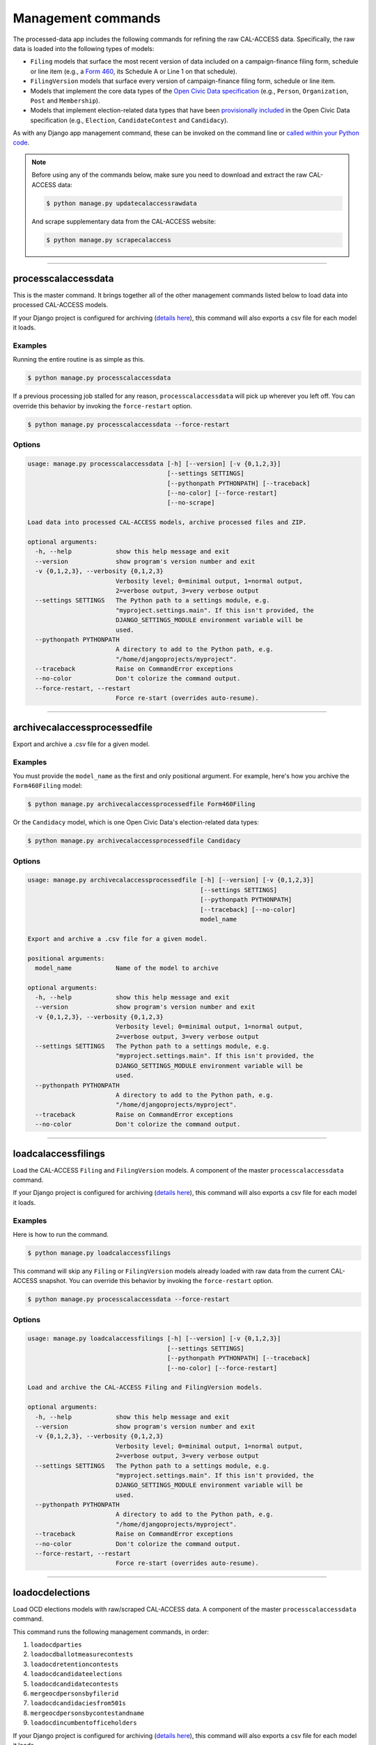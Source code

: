 Management commands
===================

The processed-data app includes the following commands for refining the raw CAL-ACCESS data. Specifically, the raw data is loaded into the following types of models:

* ``Filing`` models that surface the most recent version of data included on a campaign-finance filing form, schedule or line item (e.g., a `Form 460`_, its Schedule A or Line 1 on that schedule).
* ``FilingVersion`` models that surface every version of campaign-finance filing form, schedule or line item.
* Models that implement the core data types of the `Open Civic Data specification`_ (e.g., ``Person``, ``Organization``, ``Post`` and ``Membership``).
*  Models that implement election-related data types that have been `provisionally included`_ in the Open Civic Data specification (e.g., ``Election``, ``CandidateContest`` and ``Candidacy``).

As with any Django app management command, these can be invoked on the command line or `called within your Python code`_.

.. note::

    Before using any of the commands below, make sure you need to download and extract the raw CAL-ACCESS data:

    .. code-block:: none

      $ python manage.py updatecalaccessrawdata

    And scrape supplementary data from the CAL-ACCESS website:

    .. code-block:: none

      $ python manage.py scrapecalaccess    

----------------------

processcalaccessdata
~~~~~~~~~~~~~~~~~~~~

This is the master command. It brings together all of the other management commands listed below to load data into processed CAL-ACCESS models.

If your Django project is configured for archiving (`details here`_), this command will also exports a csv file for each model it loads.

Examples
````````

Running the entire routine is as simple as this.

.. code-block:: none

    $ python manage.py processcalaccessdata

If a previous processing job stalled for any reason, ``processcalaccessdata`` will pick up wherever you left off. You can override this behavior by invoking the ``force-restart`` option.

.. code-block:: none

    $ python manage.py processcalaccessdata --force-restart


Options
```````

.. code-block:: none

    usage: manage.py processcalaccessdata [-h] [--version] [-v {0,1,2,3}]
                                          [--settings SETTINGS]
                                          [--pythonpath PYTHONPATH] [--traceback]
                                          [--no-color] [--force-restart]
                                          [--no-scrape]

    Load data into processed CAL-ACCESS models, archive processed files and ZIP.

    optional arguments:
      -h, --help            show this help message and exit
      --version             show program's version number and exit
      -v {0,1,2,3}, --verbosity {0,1,2,3}
                            Verbosity level; 0=minimal output, 1=normal output,
                            2=verbose output, 3=very verbose output
      --settings SETTINGS   The Python path to a settings module, e.g.
                            "myproject.settings.main". If this isn't provided, the
                            DJANGO_SETTINGS_MODULE environment variable will be
                            used.
      --pythonpath PYTHONPATH
                            A directory to add to the Python path, e.g.
                            "/home/djangoprojects/myproject".
      --traceback           Raise on CommandError exceptions
      --no-color            Don't colorize the command output.
      --force-restart, --restart
                            Force re-start (overrides auto-resume).


----------------------

archivecalaccessprocessedfile
~~~~~~~~~~~~~~~~~~~~~~~~~~~~~

Export and archive a .csv file for a given model.

Examples
````````
You must provide the ``model_name`` as the first and only positional argument. For example, here's how you archive the ``Form460Filing`` model:

.. code-block:: none

    $ python manage.py archivecalaccessprocessedfile Form460Filing

Or the ``Candidacy`` model, which is one Open Civic Data's election-related data types:

.. code-block:: none

    $ python manage.py archivecalaccessprocessedfile Candidacy


Options
```````

.. code-block:: none

    usage: manage.py archivecalaccessprocessedfile [-h] [--version] [-v {0,1,2,3}]
                                                   [--settings SETTINGS]
                                                   [--pythonpath PYTHONPATH]
                                                   [--traceback] [--no-color]
                                                   model_name

    Export and archive a .csv file for a given model.

    positional arguments:
      model_name            Name of the model to archive

    optional arguments:
      -h, --help            show this help message and exit
      --version             show program's version number and exit
      -v {0,1,2,3}, --verbosity {0,1,2,3}
                            Verbosity level; 0=minimal output, 1=normal output,
                            2=verbose output, 3=very verbose output
      --settings SETTINGS   The Python path to a settings module, e.g.
                            "myproject.settings.main". If this isn't provided, the
                            DJANGO_SETTINGS_MODULE environment variable will be
                            used.
      --pythonpath PYTHONPATH
                            A directory to add to the Python path, e.g.
                            "/home/djangoprojects/myproject".
      --traceback           Raise on CommandError exceptions
      --no-color            Don't colorize the command output.

----------------------

loadcalaccessfilings
~~~~~~~~~~~~~~~~~~~~

Load the CAL-ACCESS ``Filing`` and ``FilingVersion`` models. A component of the
master ``processcalaccessdata`` command.

If your Django project is configured for archiving (`details here`_), this command will also exports a csv file for each model it loads.

Examples
````````

Here is how to run the command.

.. code-block:: none

    $ python manage.py loadcalaccessfilings


This command will skip any ``Filing`` or ``FilingVersion`` models already loaded with raw data from the current CAL-ACCESS snapshot. You can override this behavior by invoking the ``force-restart`` option.

.. code-block:: none

    $ python manage.py processcalaccessdata --force-restart


Options
```````

.. code-block:: none

    usage: manage.py loadcalaccessfilings [-h] [--version] [-v {0,1,2,3}]
                                          [--settings SETTINGS]
                                          [--pythonpath PYTHONPATH] [--traceback]
                                          [--no-color] [--force-restart]

    Load and archive the CAL-ACCESS Filing and FilingVersion models.

    optional arguments:
      -h, --help            show this help message and exit
      --version             show program's version number and exit
      -v {0,1,2,3}, --verbosity {0,1,2,3}
                            Verbosity level; 0=minimal output, 1=normal output,
                            2=verbose output, 3=very verbose output
      --settings SETTINGS   The Python path to a settings module, e.g.
                            "myproject.settings.main". If this isn't provided, the
                            DJANGO_SETTINGS_MODULE environment variable will be
                            used.
      --pythonpath PYTHONPATH
                            A directory to add to the Python path, e.g.
                            "/home/djangoprojects/myproject".
      --traceback           Raise on CommandError exceptions
      --no-color            Don't colorize the command output.
      --force-restart, --restart
                            Force re-start (overrides auto-resume).

----------------------

loadocdelections
~~~~~~~~~~~~~~~~

Load OCD elections models with raw/scraped CAL-ACCESS data. A component of the master ``processcalaccessdata`` command.

This command runs the following management commands, in order:

#. ``loadocdparties``
#. ``loadocdballotmeasurecontests``
#. ``loadocdretentioncontests``
#. ``loadocdcandidateelections``
#. ``loadocdcandidatecontests``
#. ``mergeocdpersonsbyfilerid``
#. ``loadocdcandidaciesfrom501s``
#. ``mergeocdpersonsbycontestandname``
#. ``loadocdincumbentofficeholders``

If your Django project is configured for archiving (`details here`_), this command will also exports a csv file for each model it loads.

Examples
````````

Here is how to run the command.

.. code-block:: none

    $ python manage.py loadocdelections


Options
```````

.. code-block:: none

    usage: manage.py loadocdelections [-h] [--version] [-v {0,1,2,3}]
                                      [--settings SETTINGS]
                                      [--pythonpath PYTHONPATH] [--traceback]
                                      [--no-color]

    Load OCD elections models with raw/scraped CAL-ACCESS data.

    optional arguments:
      -h, --help            show this help message and exit
      --version             show program's version number and exit
      -v {0,1,2,3}, --verbosity {0,1,2,3}
                            Verbosity level; 0=minimal output, 1=normal output,
                            2=verbose output, 3=very verbose output
      --settings SETTINGS   The Python path to a settings module, e.g.
                            "myproject.settings.main". If this isn't provided, the
                            DJANGO_SETTINGS_MODULE environment variable will be
                            used.
      --pythonpath PYTHONPATH
                            A directory to add to the Python path, e.g.
                            "/home/djangoprojects/myproject".
      --traceback           Raise on CommandError exceptions
      --no-color            Don't colorize the command output.


----------------------

loadocdballotmeasurecontests
~~~~~~~~~~~~~~~~~~~~~~~~~~~~~

Load the OCD ``BallotMeasureContest`` and related models with data scraped from the CAL-ACCESS website. A component of the ``loadocdelections`` command.

Examples
````````

Here is how to run the command.

.. code-block:: none

    $ python manage.py loadocdballotmeasurecontests


Options
```````

.. code-block:: none

    usage: manage.py loadocdballotmeasurecontests [-h] [--version] [-v {0,1,2,3}]
                                                  [--settings SETTINGS]
                                                  [--pythonpath PYTHONPATH]
                                                  [--traceback] [--no-color]
                                                  [--flush]

    Load OCD BallotMeasureContest and related models with data scraped from the CAL-ACCESS website

    optional arguments:
      -h, --help            show this help message and exit
      --version             show program's version number and exit
      -v {0,1,2,3}, --verbosity {0,1,2,3}
                            Verbosity level; 0=minimal output, 1=normal output,
                            2=verbose output, 3=very verbose output
      --settings SETTINGS   The Python path to a settings module, e.g.
                            "myproject.settings.main". If this isn't provided, the
                            DJANGO_SETTINGS_MODULE environment variable will be
                            used.
      --pythonpath PYTHONPATH
                            A directory to add to the Python path, e.g.
                            "/home/djangoprojects/myproject".
      --traceback           Raise on CommandError exceptions
      --no-color            Don't colorize the command output.
      --flush               Flush the database tables filled by this command.


----------------------

loadocdcandidateelections
~~~~~~~~~~~~~~~~~~~~~~~~~

Load OCD ``Election`` models with candidate-related data scraped from the CAL-ACCESS website. A component of the ``loadocdelections`` command.

Examples
````````

Here is how to run the command.


.. code-block:: none

    $ python manage.py loadocdcandidateelections


Options
```````

.. code-block:: none

    usage: manage.py loadocdcandidateelections [-h] [--version] [-v {0,1,2,3}]
                                               [--settings SETTINGS]
                                               [--pythonpath PYTHONPATH]
                                               [--traceback] [--no-color]
                                               [--flush]

    Load the OCD Election model with data from the ScrapedCandidateElection model.

    optional arguments:
      -h, --help            show this help message and exit
      --version             show program's version number and exit
      -v {0,1,2,3}, --verbosity {0,1,2,3}
                            Verbosity level; 0=minimal output, 1=normal output,
                            2=verbose output, 3=very verbose output
      --settings SETTINGS   The Python path to a settings module, e.g.
                            "myproject.settings.main". If this isn't provided, the
                            DJANGO_SETTINGS_MODULE environment variable will be
                            used.
      --pythonpath PYTHONPATH
                            A directory to add to the Python path, e.g.
                            "/home/djangoprojects/myproject".
      --traceback           Raise on CommandError exceptions
      --no-color            Don't colorize the command output.
      --flush               Flush the database tables filled by this command.


----------------------

loadocdcandidatecontests
~~~~~~~~~~~~~~~~~~~~~~~~

Load the OCD ``CandidateContest`` and related models with scraped CAL-ACCESS data. A component of the ``loadocdelections`` command.

.. note::

    Use ``loadocdcandidateelections`` before using ``loadocdcandidatecontests``.

Examples
````````

Here is how to run the command.

.. code-block:: none

    $ python manage.py loadocdcandidatecontests


Options
```````

.. code-block:: none

    usage: manage.py loadocdcandidatecontests [-h] [--version] [-v {0,1,2,3}]
                                              [--settings SETTINGS]
                                              [--pythonpath PYTHONPATH]
                                              [--traceback] [--no-color] [--flush]

    Load the OCD CandidateContest and related models with scraped CAL-ACCESS data.

    optional arguments:
      -h, --help            show this help message and exit
      --version             show program's version number and exit
      -v {0,1,2,3}, --verbosity {0,1,2,3}
                            Verbosity level; 0=minimal output, 1=normal output,
                            2=verbose output, 3=very verbose output
      --settings SETTINGS   The Python path to a settings module, e.g.
                            "myproject.settings.main". If this isn't provided, the
                            DJANGO_SETTINGS_MODULE environment variable will be
                            used.
      --pythonpath PYTHONPATH
                            A directory to add to the Python path, e.g.
                            "/home/djangoprojects/myproject".
      --traceback           Raise on CommandError exceptions
      --no-color            Don't colorize the command output.
      --flush               Flush the database tables filled by this command.


----------------------

loadocdcandidaciesfrom501s
~~~~~~~~~~~~~~~~~~~~~~~~~~

Load the OCD ``Candidacy`` model from records extracted from ``Form501Filing`` records. A component of the ``loadocdelections`` command.

This command fills in ``Candidacy`` records with data missing on the CAL-ACCESS website (e.g., the candidate's party in each contest). It also adds additional ``Candidacy`` records.

Examples
````````

Here is how to run the command.

.. code-block:: none

    $ python manage.py loadocdcandidaciesfrom501s


Options
```````

.. code-block:: none

    usage: manage.py loadocdcandidaciesfrom501s [-h] [--version] [-v {0,1,2,3}]
                                                [--settings SETTINGS]
                                                [--pythonpath PYTHONPATH]
                                                [--traceback] [--no-color]

    Load the Candidacy models from records extracted from Form501Filings.

    optional arguments:
      -h, --help            show this help message and exit
      --version             show program's version number and exit
      -v {0,1,2,3}, --verbosity {0,1,2,3}
                            Verbosity level; 0=minimal output, 1=normal output,
                            2=verbose output, 3=very verbose output
      --settings SETTINGS   The Python path to a settings module, e.g.
                            "myproject.settings.main". If this isn't provided, the
                            DJANGO_SETTINGS_MODULE environment variable will be
                            used.
      --pythonpath PYTHONPATH
                            A directory to add to the Python path, e.g.
                            "/home/djangoprojects/myproject".
      --traceback           Raise on CommandError exceptions
      --no-color            Don't colorize the command output.


----------------------

loadocdincumbentofficeholders
~~~~~~~~~~~~~~~~~~~~~~~~~~~~~

Load incumbent candidate data scraped from the CAL-ACCESS website into OCD models. A component of the ``loadocdelections`` command.

Examples
````````

Here is how to run the command.

.. code-block:: none

    $ python manage.py loadocdincumbentofficeholders


Options
```````

.. code-block:: none

    usage: manage.py loadocdincumbentofficeholders [-h] [--version] [-v {0,1,2,3}]
                                                   [--settings SETTINGS]
                                                   [--pythonpath PYTHONPATH]
                                                   [--traceback] [--no-color]

    Load incumbent candidate data scraped from the CAL-ACCESS website into OCD models.

    optional arguments:
      -h, --help            show this help message and exit
      --version             show program's version number and exit
      -v {0,1,2,3}, --verbosity {0,1,2,3}
                            Verbosity level; 0=minimal output, 1=normal output,
                            2=verbose output, 3=very verbose output
      --settings SETTINGS   The Python path to a settings module, e.g.
                            "myproject.settings.main". If this isn't provided, the
                            DJANGO_SETTINGS_MODULE environment variable will be
                            used.
      --pythonpath PYTHONPATH
                            A directory to add to the Python path, e.g.
                            "/home/djangoprojects/myproject".
      --traceback           Raise on CommandError exceptions
      --no-color            Don't colorize the command output.


----------------------

loadocdretentioncontests
~~~~~~~~~~~~~~~~~~~~~~~~

Load OCD ``RetentionContest`` and related models with data scraped from the CAL-ACCESS website. A component of the ``loadocdelections`` command.

Examples
````````

Here is how to run the command.

.. code-block:: none

    $ python manage.py loadocdretentioncontests


Options
```````

.. code-block:: none

    usage: manage.py loadocdretentioncontests [-h] [--version] [-v {0,1,2,3}]
                                              [--settings SETTINGS]
                                              [--pythonpath PYTHONPATH]
                                              [--traceback] [--no-color] [--flush]

    Load OCD RetentionContest and related models with data scraped from the CAL-ACCESS website.

    optional arguments:
      -h, --help            show this help message and exit
      --version             show program's version number and exit
      -v {0,1,2,3}, --verbosity {0,1,2,3}
                            Verbosity level; 0=minimal output, 1=normal output,
                            2=verbose output, 3=very verbose output
      --settings SETTINGS   The Python path to a settings module, e.g.
                            "myproject.settings.main". If this isn't provided, the
                            DJANGO_SETTINGS_MODULE environment variable will be
                            used.
      --pythonpath PYTHONPATH
                            A directory to add to the Python path, e.g.
                            "/home/djangoprojects/myproject".
      --traceback           Raise on CommandError exceptions
      --no-color            Don't colorize the command output.
      --flush               Flush the database tables filled by this command.


----------------------

loadocdparties
~~~~~~~~~~~~~~

Load OCD ``Organization`` model with parties extracted from raw CAL-ACCESS data.. A component of the ``loadocdelections`` command.

Examples
````````

Here is how to run the command.

.. code-block:: none

    $ python manage.py loadocdparties


Options
```````

.. code-block:: none

    usage: manage.py loadocdparties [-h] [--version] [-v {0,1,2,3}]
                                    [--settings SETTINGS]
                                    [--pythonpath PYTHONPATH] [--traceback]
                                    [--no-color] [--flush]

    Load OCD Organization model with parties extracted from raw CAL-ACCESS data.

    optional arguments:
      -h, --help            show this help message and exit
      --version             show program's version number and exit
      -v {0,1,2,3}, --verbosity {0,1,2,3}
                            Verbosity level; 0=minimal output, 1=normal output,
                            2=verbose output, 3=very verbose output
      --settings SETTINGS   The Python path to a settings module, e.g.
                            "myproject.settings.main". If this isn't provided, the
                            DJANGO_SETTINGS_MODULE environment variable will be
                            used.
      --pythonpath PYTHONPATH
                            A directory to add to the Python path, e.g.
                            "/home/djangoprojects/myproject".
      --traceback           Raise on CommandError exceptions
      --no-color            Don't colorize the command output.
      --flush               Flush the database tables filled by this command.


mergeocdpersonsbycontestandname
~~~~~~~~~~~~~~~~~~~~~~~~~~~~~~~

Find and merge OCD ``Person`` records that share a name and ``CandidateContest``. A component of the ``loadocdelections`` command.


Examples
````````

Here is how to run the command.

.. code-block:: none

    $ python manage.py mergeocdpersonsbycontestandname


Options
```````

.. code-block:: none

    usage: manage.py mergeocdpersonsbycontestandname [-h] [--version]
                                                     [-v {0,1,2,3}]
                                                     [--settings SETTINGS]
                                                     [--pythonpath PYTHONPATH]
                                                     [--traceback] [--no-color]

    Find and merge OCD Person records that share a name and CandidateContest.

    optional arguments:
      -h, --help            show this help message and exit
      --version             show program's version number and exit
      -v {0,1,2,3}, --verbosity {0,1,2,3}
                            Verbosity level; 0=minimal output, 1=normal output,
                            2=verbose output, 3=very verbose output
      --settings SETTINGS   The Python path to a settings module, e.g.
                            "myproject.settings.main". If this isn't provided, the
                            DJANGO_SETTINGS_MODULE environment variable will be
                            used.
      --pythonpath PYTHONPATH
                            A directory to add to the Python path, e.g.
                            "/home/djangoprojects/myproject".
      --traceback           Raise on CommandError exceptions
      --no-color            Don't colorize the command output.


mergeocdpersonsbyfilerid
~~~~~~~~~~~~~~~~~~~~~~~~

Find and merge OCD ``Person`` records that share the same CAL-ACCESS filer_id. A component of the ``loadocdelections`` command.

Examples
````````

Here is how to run the command.

.. code-block:: none

    $ python manage.py mergeocdpersonsbyfilerid


Options
```````

.. code-block:: none

    usage: manage.py mergeocdpersonsbyfilerid [-h] [--version] [-v {0,1,2,3}]
                                              [--settings SETTINGS]
                                              [--pythonpath PYTHONPATH]
                                              [--traceback] [--no-color]

    Find and merge OCD Person records that share the same CAL-ACCESS filer_id.

    optional arguments:
      -h, --help            show this help message and exit
      --version             show program's version number and exit
      -v {0,1,2,3}, --verbosity {0,1,2,3}
                            Verbosity level; 0=minimal output, 1=normal output,
                            2=verbose output, 3=very verbose output
      --settings SETTINGS   The Python path to a settings module, e.g.
                            "myproject.settings.main". If this isn't provided, the
                            DJANGO_SETTINGS_MODULE environment variable will be
                            used.
      --pythonpath PYTHONPATH
                            A directory to add to the Python path, e.g.
                            "/home/djangoprojects/myproject".
      --traceback           Raise on CommandError exceptions
      --no-color            Don't colorize the command output.


.. _called within your Python code: https://docs.djangoproject.com/en/1.10/ref/django-admin/#running-management-commands-from-your-code
.. _Form 460: https://calaccess.californiacivicdata.org/documentation/calaccess-forms/f460/
.. _Form 497: https://calaccess.californiacivicdata.org/documentation/calaccess-forms/f497/
.. _Open Civic Data specification: https://opencivicdata.readthedocs.io/en/latest/#
.. _provisionally included: https://opencivicdata.readthedocs.io/en/latest/proposals/drafts/elections.html
.. _details here: /settings.html#calaccess-store-archive